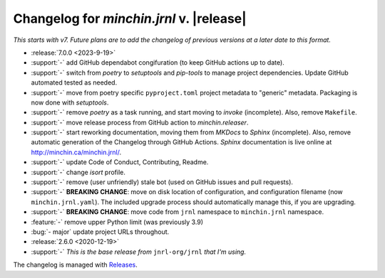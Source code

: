 Changelog for *minchin.jrnl* v. |release|
=========================================

*This starts with v7. Future plans are to add the changelog of previous
versions at a later date to this format.*

- :release:`7.0.0 <2023-9-19>`
- :support:`-` add GitHub dependabot congifuration (to keep GitHub
  actions up to date).
- :support:`-` switch from *poetry* to *setuptools* and *pip-tools*
  to manage project dependencies. Update GitHub automated tested as needed.
- :support:`-` move from poetry specific ``pyproject.toml`` project
  metadata to "generic" metadata. Packaging is now done with *setuptools*.
- :support:`-` remove *poetry* as a task running, and start moving
  to *invoke* (incomplete). Also, remove ``Makefile``.
- :support:`-` move release process from GitHub action to
  *minchin.releaser*.
- :support:`-` start reworking documentation, moving them from *MKDocs* to
  *Sphinx* (incomplete). Also, remove automatic generation of the Changelog
  through GitHub Actions. *Sphinx* documentation is live online at
  `<http://minchin.ca/minchin.jrnl/>`_.
- :support:`-` update Code of Conduct, Contributing, Readme.
- :support:`-` change *isort* profile.
- :support:`-` remove (user unfriendly) stale bot (used on GitHub
  issues and pull requests).
- :support:`-` **BREAKING CHANGE**: move on disk location of configuration, and
  configuration filename (now ``minchin.jrnl.yaml``). The included upgrade
  process should automatically manage this, if you are upgrading.
- :support:`-` **BREAKING CHANGE**: move code from ``jrnl`` namespace to
  ``minchin.jrnl`` namespace.
- :feature:`-` remove upper Python limit (was previously 3.9)
- :bug:`- major` update project URLs throughout.

- :release:`2.6.0 <2020-12-19>`
- :support:`-` *This is the base release from* ``jnrl-org/jrnl`` *that I'm
  using.*


The changelog is managed with `Releases`_.

.. _Releases: https://releases.readthedocs.io/en/latest/index.html
